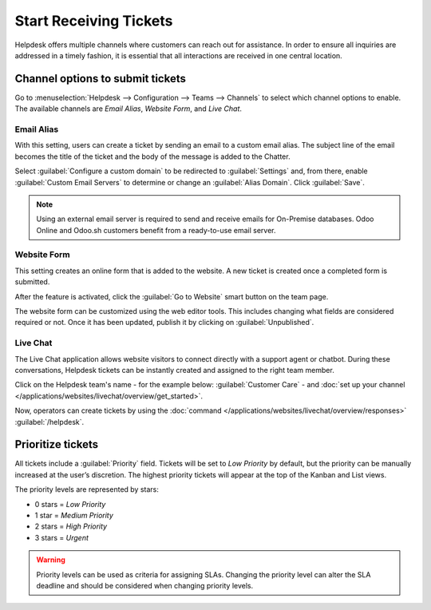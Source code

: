 =======================
Start Receiving Tickets
=======================

Helpdesk offers multiple channels where customers can reach out for assistance. In order to ensure
all inquiries are addressed in a timely fashion, it is essential that all interactions are received
in one central location.

Channel options to submit tickets
==================================

Go to :menuselection:`Helpdesk --> Configuration --> Teams --> Channels` to select which
channel options to enable. The available channels are *Email Alias*, *Website Form*, and
*Live Chat*.

.. image:: receiving_tickets/receivingtickets_channeloptions.png
   :align: center
   :alt: View of a helpdesk teams setting page emphasizing the channels options in Odoo Helpdesk

Email Alias
-----------

With this setting, users can create a ticket by sending an email to a custom email alias. The
subject line of the email becomes the title of the ticket and the body of the message is added to
the Chatter.

Select :guilabel:`Configure a custom domain` to be redirected to :guilabel:`Settings` and, from
there, enable :guilabel:`Custom Email Servers` to determine or change an :guilabel:`Alias Domain`.
Click :guilabel:`Save`.

.. image:: receiving_tickets/receivingtickets_emailalias.png
   :align: center
   :alt: View of the settings page of a helpdesk team emphasizing the email alias feature
         in Odoo Helpdesk

.. note::
   Using an external email server is required to send and receive emails for On-Premise databases.
   Odoo Online and Odoo.sh customers benefit from a ready-to-use email server.

Website Form
------------

This setting creates an online form that is added to the website. A new ticket is created once a
completed form is submitted.

After the feature is activated, click the :guilabel:`Go to Website` smart button on the team page.

.. image:: receiving_tickets/receivingtickets_gotowebsite.png
   :align: center
   :alt: View of the settings page of a helpdesk team emphasizing the Go to Website button in
         Odoo Helpdesk

The website form can be customized using the web editor tools. This includes changing what fields
are considered required or not. Once it has been updated, publish it by clicking on
:guilabel:`Unpublished`.

.. image:: receiving_tickets/receivingtickets_webform.png
   :align: center
   :alt: View of the unpublished website form to submit a ticket for Odoo Helpdesk

Live Chat
---------

The Live Chat application allows website visitors to connect directly with a support agent or
chatbot. During these conversations, Helpdesk tickets can be instantly created and assigned to the
right team member.

Click on the Helpdesk team's name - for the example below: :guilabel:`Customer Care` - and
:doc:`set up your channel </applications/websites/livechat/overview/get_started>`.

.. image:: receiving_tickets/receivingtickets_livechat.png
   :align: center
   :alt: View of the settings page of a helpdesk team emphasizing the live chat features and links
         in Odoo Helpdesk

Now, operators can create tickets by using the
:doc:`command </applications/websites/livechat/overview/responses>` :guilabel:`/helpdesk`.

.. seealso::
   :doc:`/applications/websites/livechat/overview/responses`

Prioritize tickets
==================

All tickets include a :guilabel:`Priority` field. Tickets will be set to *Low Priority* by default,
but the priority can be manually increased at the user’s discretion. The highest priority tickets
will appear at the top of the Kanban and List views.

The priority levels are represented by stars:

- 0 stars = *Low Priority*
- 1 star = *Medium Priority*
- 2 stars = *High Priority*
- 3 stars = *Urgent*

.. warning::
   Priority levels can be used as criteria for assigning SLAs. Changing the priority level can
   alter the SLA deadline and should be considered when changing priority levels.

.. image:: receiving_tickets/receivingtickets_priority.png
   :align: center
   :alt: View of a team’s kanban view and the prioritized tasks in Odoo Helpdesk

.. seealso::
   - :doc:`sla`
   - :doc:`../advanced/close_tickets`
   - :doc:`/applications/general/email_communication/email_servers`
